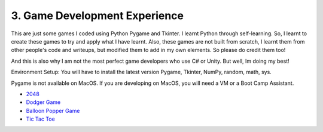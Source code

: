 .. __game-dev-experience:

===============================
3. Game Development Experience
===============================
This are just some games I coded using Python Pygame and Tkinter. I learnt Python through self-learning. So, I learnt to create
these games to try and apply what I have learnt. Also, these games are not built from scratch, I learnt them from other people's code
and writeups, but modified them to add in my own elements. So please do credit them too!

And this is also why I am not the most perfect game developers who use C# or Unity. But well, Im doing my best!

Environment Setup:
You will have to install the latest version Pygame, Tkinter, NumPy, random, math, sys. 

Pygame is not available on MacOS. If you are developing on MacOS, you will need a VM or a Boot Camp Assistant.

- `2048 <https://github.com/yyueyangg/2048>`__

- `Dodger Game <https://github.com/yyueyangg/dodgerGame>`__ 

- `Balloon Popper Game <https://github.com/yyueyangg/balloonPopperGame>`__

- `Tic Tac Toe <https://github.com/yyueyangg/TicTacToe>`__